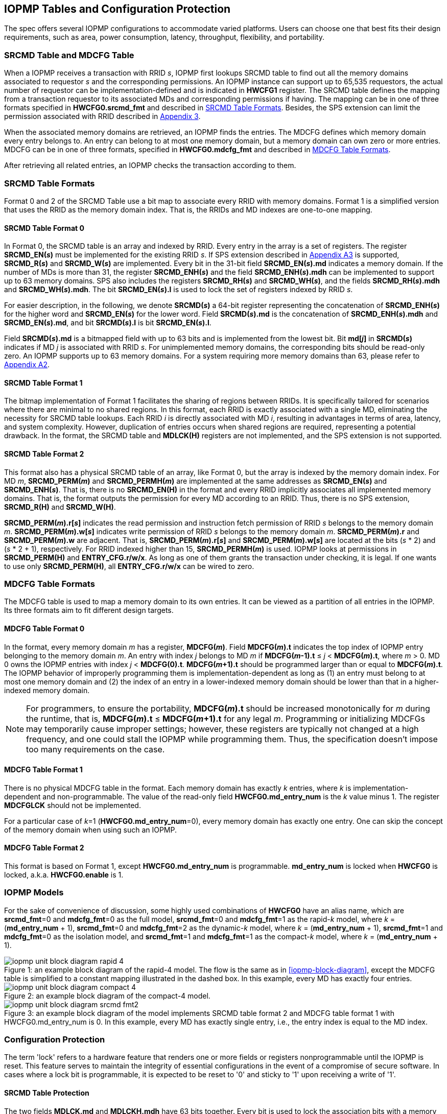 [[IOPMP_Tables_and_Configuration_Protection]]
== IOPMP Tables and Configuration Protection
The spec offers several IOPMP configurations to accommodate varied platforms. Users can choose one that best fits their design requirements, such as area, power consumption, latency, throughput, flexibility, and portability.

[#SECTION_3_1]
=== SRCMD Table and MDCFG Table
When a IOPMP receives a transaction with RRID _s_, IOPMP first lookups SRCMD table to find out all the memory domains associated to requestor _s_ and the corresponding permissions. An IOPMP instance can support up to 65,535 requestors, the actual number of requestor can be implementation-defined and is indicated in *HWCFG1* register. The SRCMD table defines the mapping from a transaction requestor to its associated MDs and corresponding permissions if having. The mapping can be in one of three formats specified in *HWCFG0.srcmd_fmt* and described in <<#SECTION_3_2, SRCMD Table Formats>>. Besides, the SPS extension can limit the permission associated with RRID described in <<#APPENDIX_A3, Appendix 3>>.

When the associated memory domains are retrieved, an IOPMP finds the entries. The MDCFG defines which memory domain every entry belongs to. An entry can belong to at most one memory domain, but a memory domain can own zero or more entries. MDCFG can be in one of three formats, specified in *HWCFG0.mdcfg_fmt* and described in <<#SECTION_3_3, MDCFG Table Formats>>.

After retrieving all related entries, an IOPMP checks the transaction according to them.

[#SECTION_3_2]
=== SRCMD Table Formats
Format 0 and 2 of the SRCMD Table use a bit map to associate every RRID with memory domains. Format 1 is a simplified version that uses the RRID as the memory domain index. That is, the RRIDs and MD indexes are one-to-one mapping. 

[#SECTION_3_2_1]
==== SRCMD Table Format 0
In Format 0, the SRCMD table is an array and indexed by RRID. Every entry in the array is a set of registers. The register *SRCMD_EN(_s_)* must be implemented for the existing RRID _s_. If SPS extension described in <<#APPENDIX_A3, Appendix A3>> is supported, *SRCMD_R(_s_)* and *SRCMD_W(_s_)* are implemented. Every bit in the 31-bit field *SRCMD_EN(_s_).md* indicates a memory domain. If the number of MDs is more than 31, the register *SRCMD_ENH(_s_)* and the field *SRCMD_ENH(_s_).mdh* can be implemented to support up to 63 memory domains. SPS also includes the registers *SRCMD_RH(_s_)* and *SRCMD_WH(_s_)*, and the fields *SRCMD_RH(_s_).mdh* and *SRCMD_WH(_s_).mdh*. The bit *SRCMD_EN(_s_).l* is used to lock the set of registers indexed by RRID _s_.

For easier description, in the following, we denote *SRCMD(_s_)* a 64-bit register representing the concatenation of *SRCMD_ENH(_s_)* for the higher word and *SRCMD_EN(_s_)* for the lower word. Field *SRCMD(_s_).md* is the concatenation of *SRCMD_ENH(_s_).mdh* and *SRCMD_EN(_s_).md*, and bit *SRCMD(_s_).l* is bit *SRCMD_EN(_s_).l*.

Field *SRCMD(_s_).md* is a bitmapped field with up to 63 bits and is implemented from the lowest bit. Bit *md[_j_]* in *SRCMD(_s_)* indicates if MD _j_ is associated with RRID _s_. For unimplemented memory domains, the corresponding bits should be read-only zero. An IOPMP supports up to 63 memory domains. For a system requiring more memory domains than 63, please refer to <<#APPENDIX_A2, Appendix A2>>.

[#SECTION_3_2_2]
==== SRCMD Table Format 1
The bitmap implementation of Format 1 facilitates the sharing of regions between RRIDs. It is specifically tailored for scenarios where there are minimal to no shared regions. In this format, each RRID is exactly associated with a single MD, eliminating the necessity for SRCMD table lookups. Each RRID _i_ is directly associated with MD _i_, resulting in advantages in terms of area, latency, and system complexity. However, duplication of entries occurs when shared regions are required, representing a potential drawback. In the format, the SRCMD table and *MDLCK(H)* registers are not implemented, and the SPS extension is not supported.

[#SECTION_3_2_3]
==== SRCMD Table Format 2
This format also has a physical SRCMD table of an array, like Format 0, but the array is indexed by the memory domain index.  For MD _m_, *SRCMD_PERM(_m_)* and *SRCMD_PERMH(_m_)* are implemented at the same addresses as *SRCMD_EN(_s_)* and *SRCMD_ENH(_s_)*. That is, there is no *SRCMD_EN(H)* in the format and every RRID implicitly associates all implemented memory domains. That is, the format outputs the permission for every MD according to an RRID. Thus, there is no SPS extension, *SRCMD_R(H)* and *SRCMD_W(H)*.

*SRCMD_PERM(_m_).r[_s_]* indicates the read permission and instruction fetch permission of RRID _s_ belongs to the memory domain _m_. *SRCMD_PERM(_m_).w[_s_]* indicates write permission of RRID _s_ belongs to the memory domain _m_. *SRCMD_PERM(_m_).r* and *SRCMD_PERM(_m_).w* are adjacent. That is, *SRCMD_PERM(_m_).r[_s_]* and *SRCMD_PERM(_m_).w[_s_]* are located at the bits (_s_ * 2) and  (_s_ * 2 + 1), respectively. For RRID indexed higher than 15, *SRCMD_PERMH(_m_)* is used. IOPMP looks at permissions in  *SRCMD_PERM(H)* and *ENTRY_CFG.r/w/x*.  As long as one of them grants the transaction under checking, it is legal. If one wants to use only *SRCMD_PERM(H)*, all *ENTRY_CFG.r/w/x* can be wired to zero.

[#SECTION_3_3]
=== MDCFG Table Formats
The MDCFG table is used to map a memory domain to its own entries. It can be viewed as a partition of all entries in the IOPMP. Its three formats aim to fit different design targets.

[#SECTION_3_3_1]
==== MDCFG Table Format 0
In the format, every memory domain _m_ has a register, *MDCFG(_m_)*. Field *MDCFG(_m_).t* indicates the top index of IOPMP entry belonging to the memory domain _m_. An entry with index _j_ belongs to MD _m_ if *MDCFG(_m_-1).t* &#8804; _j_ < *MDCFG(_m_).t*, where _m_ > 0. MD 0 owns the IOPMP entries with index _j_ < *MDCFG(0).t*. *MDCFG(_m_+1).t* should be programmed larger than or equal to *MDCFG(_m_).t*. The IOPMP behavior of improperly programming them is implementation-dependent as long as (1) an entry must belong to at most one memory domain and (2) the index of an entry in a lower-indexed memory domain should be lower than that in a higher-indexed memory domain.

[NOTE]
====
For programmers, to ensure the portability, *MDCFG(_m_).t* should be increased monotonically for _m_ during the runtime, that is, *MDCFG(_m_).t* &#8804; *MDCFG(_m_+1).t* for any legal _m_. Programming or initializing MDCFGs may temporarily cause improper settings; however, these registers are typically not changed at a high frequency, and one could stall the IOPMP while programming them. Thus, the specification doesn't impose too many requirements on the case.
====

[#SECTION_3_3_2]
==== MDCFG Table Format 1
There is no physical MDCFG table in the format. Each memory domain has exactly _k_ entries, where _k_ is implementation-dependent and non-programmable. The value of the read-only field *HWCFG0.md_entry_num* is the _k_ value minus 1. The register *MDCFGLCK* should not be implemented.

For a particular case of _k_=1 (*HWCFG0.md_entry_num*=0), every memory domain has exactly one entry. One can skip the concept of the memory domain when using such an IOPMP.

[#SECTION_3_3_3]
==== MDCFG Table Format 2
This format is based on Format 1, except *HWCFG0.md_entry_num* is programmable. *md_entry_num* is locked when *HWCFG0* is locked, a.k.a. *HWCFG0.enable* is 1.

[#SECTION_3_4]
=== IOPMP Models
For the sake of convenience of discussion, some highly used combinations of *HWCFG0* have an alias name, which are *srcmd_fmt*=0 and *mdcfg_fmt*=0 as the full model, *srcmd_fmt*=0 and *mdcfg_fmt*=1 as the rapid-_k_ model, where _k_ = (*md_entry_num* + 1), *srcmd_fmt*=0 and *mdcfg_fmt*=2 as the dynamic-_k_ model, where _k_ = (*md_entry_num* + 1), *srcmd_fmt*=1 and *mdcfg_fmt*=0 as the isolation model, and *srcmd_fmt*=1 and *mdcfg_fmt*=1 as the compact-_k_ model, where _k_ = (*md_entry_num* + 1).

[caption="Figure {counter:image}: ", reftext="Figure {image}"]
[title="an example block diagram of the rapid-4 model. The flow is the same as in <<iopmp-block-diagram>>, except the MDCFG table is simplified to a constant mapping illustrated in the dashed box. In this example, every MD has exactly four entries."]
image::images/iopmp_unit_block_diagram_rapid_4.png[]

[caption="Figure {counter:image}: ", reftext="Figure {image}"]
[title="an example block diagram of the compact-4 model."]
image::images/iopmp_unit_block_diagram_compact_4.png[]

[caption="Figure {counter:image}: ", reftext="Figure {image}"]
[title="an example block diagram of the model implements SRCMD table format 2 and MDCFG table format 1 with HWCFG0.md_entry_num is 0. In this example, every MD has exactly single entry, i.e., the entry index is equal to the MD index."]
image::images/iopmp_unit_block_diagram_srcmd_fmt2.png[]

[#SECTION_3_5]
=== Configuration Protection
The term 'lock' refers to a hardware feature that renders one or more fields or registers nonprogrammable until the IOPMP is reset. This feature serves to maintain the integrity of essential configurations in the event of a compromise of secure software. In cases where a lock bit is programmable, it is expected to be reset to '0' and sticky to '1' upon receiving a write of '1'.

[#SECTION_3_5_1]
==== SRCMD Table Protection
The two fields *MDLCK.md* and *MDLCKH.mdh* have 63 bits together. Every bit is used to lock the association bits with a memory domain in the SRCMD table. In Format 0,  for MD 0 &#x2264; _m_ &#x2264; 30, *MDLCK.md[_m_]* locks *SRCMD(_s_).md[_m_]* for all existing RRID _s_. In Format 1, there is no *MDLCK*. In Format 2, *MDLCK.md[_m_]* locks both *SRCMD_PERM(_m_)* and *SRCMD_PERMH(_m_)*. For MD 31 &#x2264; _m_ &#x2264; 62, one should use *MDLCKH.mdh* to lock corresponding bits.

Bit *MDLCK.l* is a sticky to 1 and indicates if *MDLCK* and *MDLCKH* are locked.

*MDLCK.md* is optional, if not implemented, *MDLCK.md* should be wired to 0 and *MDLCK.l* should be wired to 1. *MDLCKH* is optional.

Besides, in Format 0, every *SRCMD_EN(_s_)* register has a bit *l*, which is used to lock registers *SRCMD_EN(_s_)*, *SRCMD_ENH(_s_)*, *SRCMD_R(_s_)*, *SRCMD_RH(_s_)*, *SRCMD_W(_s_)*, and *SRCMD_WH(_s_)* if any.

[NOTE]
====
Locking SRCMD table in either way can prevent the table from being altered accidentally or maliciously.
By locking the association of the MD containing the configuration regions of a component, one can prevent the component from being configured by unwanted RRIDs. To make it more secure, one can use another high-priority MD containing the same regions but no permission, let it be associated with all unwanted RRIDs, and then lock the two MDs' associations by *MDLCK*/*MDLCKH*. By adopting this approach, it is possible to safeguard the configuration from direct access by potentially compromised security software.
====

[#SECTION_3_5_2]
==== MDCFG Table Protection
Register *MDCFGLCK* is designed to partially or fully lock the MDCFG table for Format 0. *MDCFGLCK* consists of two fields: *MDCFGLCK.l* and *MDCFGLCK.f*. *MDCFG(_m_)* is locked if _m_< *MDCFGLCK.f*. *MDCFGLCK.f* is incremental-only. Any smaller value can not be written into it. The bit *MDCFGLCK.l* is used to lock *MDCFGLCK*.

Format 1 and 2 do not implement the register *MDCFGLCK*.

[NOTE]
====
If a MD is locked, while its preceding MD is not locked, it could lead to the potential addition or removal of unexpected entries within the locked MD. This can occur by manipulating the top index of the preceding unlocked MD. Thus, the specification asks that one MD is locked, all its preceding MDs should be locked.
====

[#SECTION_3_5_3]
==== Entry Protection
IOPMP entry protection is also related to the other IOPMP entries belonging to the same memory domain. For a MD, locked entries should be placed in the higher priority. Otherwise, when the secure monitor is compromised, one unlocked entry in higher priority can overwrite all the other locked or non-locked entries in lower priority.  A register *ENTRYLCK* is define to indicate the number of nonprogrammable entries. *ENTRYLCK* register has two fields: *ENTRYLCK.l* and *ENTRYLCK.f*. Any IOPMP entry with index _i_ &#8804; *ENTRYLCK.f* is not programmable. *ENTRYLCK.f* is initialized to 0 and can be increased only when written. Besides, *ENTRYLCK.l* is the lock to *ENTRYLCK.f* and itself. If *ENTRYLCK* is hardwired, *ENTRYLCK.l* should be wired to 1.


[#SECTION_3_6]
=== Prelocked Configurations
Prelocked configurations in the specification mean the fields or registers are locked right after reset. In practice, they could be hardwired and/or implemented by read-only memory. Every lock mechanism in this chapter can be optionally pre-locked.
The non-zero reset value of *MDCFGLCK.f* reflects the pre-locked *MDCFG(_j_)*, where _j_< *MDCFGLCK.f*. The non-zero reset value of *ENTRYLCK.f* reflects the existing pre-locked entries. *SRCMD_EN/R/W(H)* can have prelocked bits fully or partially based on presets of *MDLCK.md* and *SRCMD_EN.l*. Similarly, *SRCMD_PERM(H)* also can have prelocked bits fully or partially based on presets of *MDLCK.md*.
The rest of the lock bits can be preset, too. They are *ERR_CFG.l*, *MDLCK.l*, *MDCFGLCK.l*, and *ENTRYLCK.l*.

